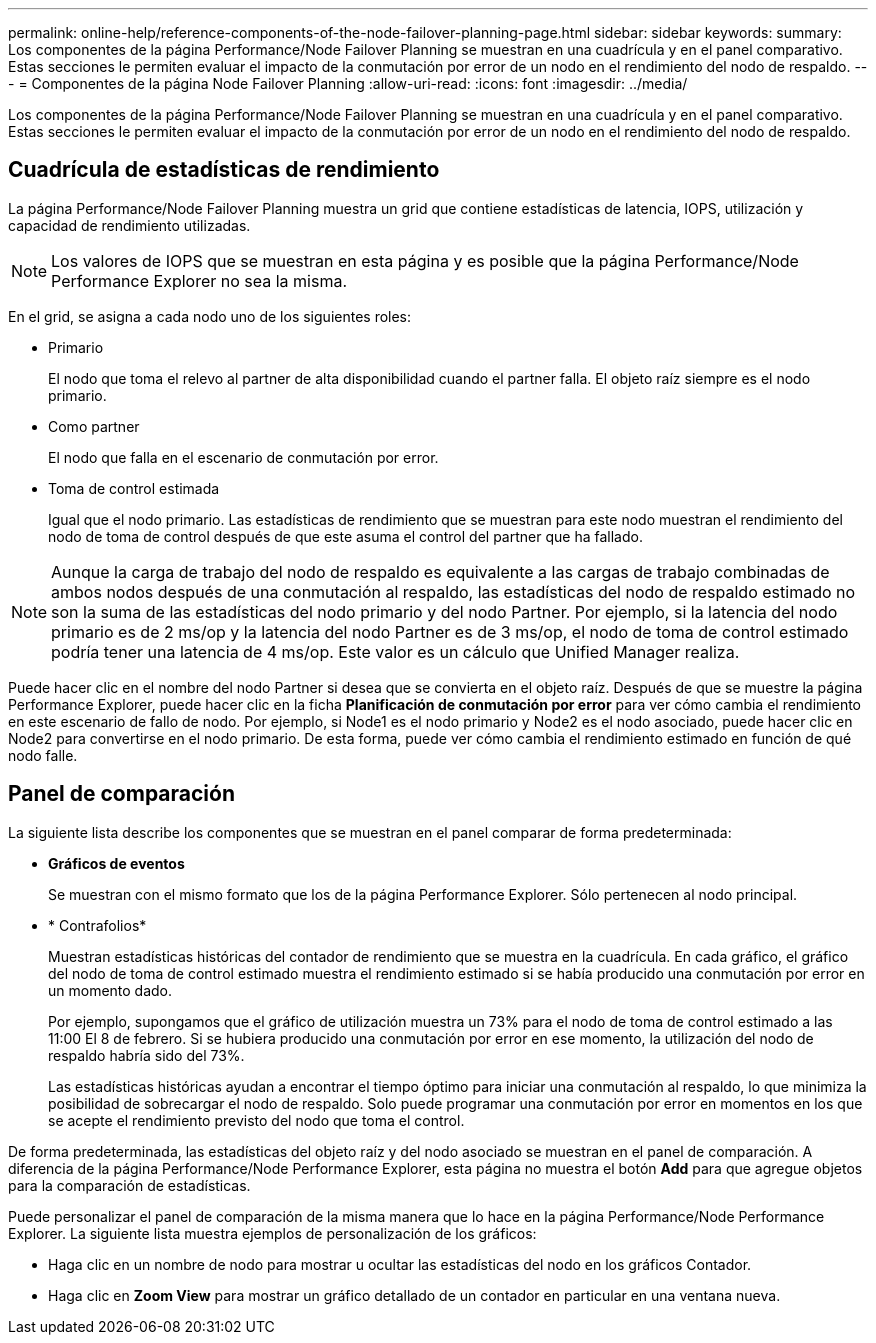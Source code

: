 ---
permalink: online-help/reference-components-of-the-node-failover-planning-page.html 
sidebar: sidebar 
keywords:  
summary: Los componentes de la página Performance/Node Failover Planning se muestran en una cuadrícula y en el panel comparativo. Estas secciones le permiten evaluar el impacto de la conmutación por error de un nodo en el rendimiento del nodo de respaldo. 
---
= Componentes de la página Node Failover Planning
:allow-uri-read: 
:icons: font
:imagesdir: ../media/


[role="lead"]
Los componentes de la página Performance/Node Failover Planning se muestran en una cuadrícula y en el panel comparativo. Estas secciones le permiten evaluar el impacto de la conmutación por error de un nodo en el rendimiento del nodo de respaldo.



== Cuadrícula de estadísticas de rendimiento

La página Performance/Node Failover Planning muestra un grid que contiene estadísticas de latencia, IOPS, utilización y capacidad de rendimiento utilizadas.

[NOTE]
====
Los valores de IOPS que se muestran en esta página y es posible que la página Performance/Node Performance Explorer no sea la misma.

====
En el grid, se asigna a cada nodo uno de los siguientes roles:

* Primario
+
El nodo que toma el relevo al partner de alta disponibilidad cuando el partner falla. El objeto raíz siempre es el nodo primario.

* Como partner
+
El nodo que falla en el escenario de conmutación por error.

* Toma de control estimada
+
Igual que el nodo primario. Las estadísticas de rendimiento que se muestran para este nodo muestran el rendimiento del nodo de toma de control después de que este asuma el control del partner que ha fallado.



[NOTE]
====
Aunque la carga de trabajo del nodo de respaldo es equivalente a las cargas de trabajo combinadas de ambos nodos después de una conmutación al respaldo, las estadísticas del nodo de respaldo estimado no son la suma de las estadísticas del nodo primario y del nodo Partner. Por ejemplo, si la latencia del nodo primario es de 2 ms/op y la latencia del nodo Partner es de 3 ms/op, el nodo de toma de control estimado podría tener una latencia de 4 ms/op. Este valor es un cálculo que Unified Manager realiza.

====
Puede hacer clic en el nombre del nodo Partner si desea que se convierta en el objeto raíz. Después de que se muestre la página Performance Explorer, puede hacer clic en la ficha *Planificación de conmutación por error* para ver cómo cambia el rendimiento en este escenario de fallo de nodo. Por ejemplo, si Node1 es el nodo primario y Node2 es el nodo asociado, puede hacer clic en Node2 para convertirse en el nodo primario. De esta forma, puede ver cómo cambia el rendimiento estimado en función de qué nodo falle.



== Panel de comparación

La siguiente lista describe los componentes que se muestran en el panel comparar de forma predeterminada:

* *Gráficos de eventos*
+
Se muestran con el mismo formato que los de la página Performance Explorer. Sólo pertenecen al nodo principal.

* * Contrafolios*
+
Muestran estadísticas históricas del contador de rendimiento que se muestra en la cuadrícula. En cada gráfico, el gráfico del nodo de toma de control estimado muestra el rendimiento estimado si se había producido una conmutación por error en un momento dado.

+
Por ejemplo, supongamos que el gráfico de utilización muestra un 73% para el nodo de toma de control estimado a las 11:00 El 8 de febrero. Si se hubiera producido una conmutación por error en ese momento, la utilización del nodo de respaldo habría sido del 73%.

+
Las estadísticas históricas ayudan a encontrar el tiempo óptimo para iniciar una conmutación al respaldo, lo que minimiza la posibilidad de sobrecargar el nodo de respaldo. Solo puede programar una conmutación por error en momentos en los que se acepte el rendimiento previsto del nodo que toma el control.



De forma predeterminada, las estadísticas del objeto raíz y del nodo asociado se muestran en el panel de comparación. A diferencia de la página Performance/Node Performance Explorer, esta página no muestra el botón *Add* para que agregue objetos para la comparación de estadísticas.

Puede personalizar el panel de comparación de la misma manera que lo hace en la página Performance/Node Performance Explorer. La siguiente lista muestra ejemplos de personalización de los gráficos:

* Haga clic en un nombre de nodo para mostrar u ocultar las estadísticas del nodo en los gráficos Contador.
* Haga clic en *Zoom View* para mostrar un gráfico detallado de un contador en particular en una ventana nueva.


